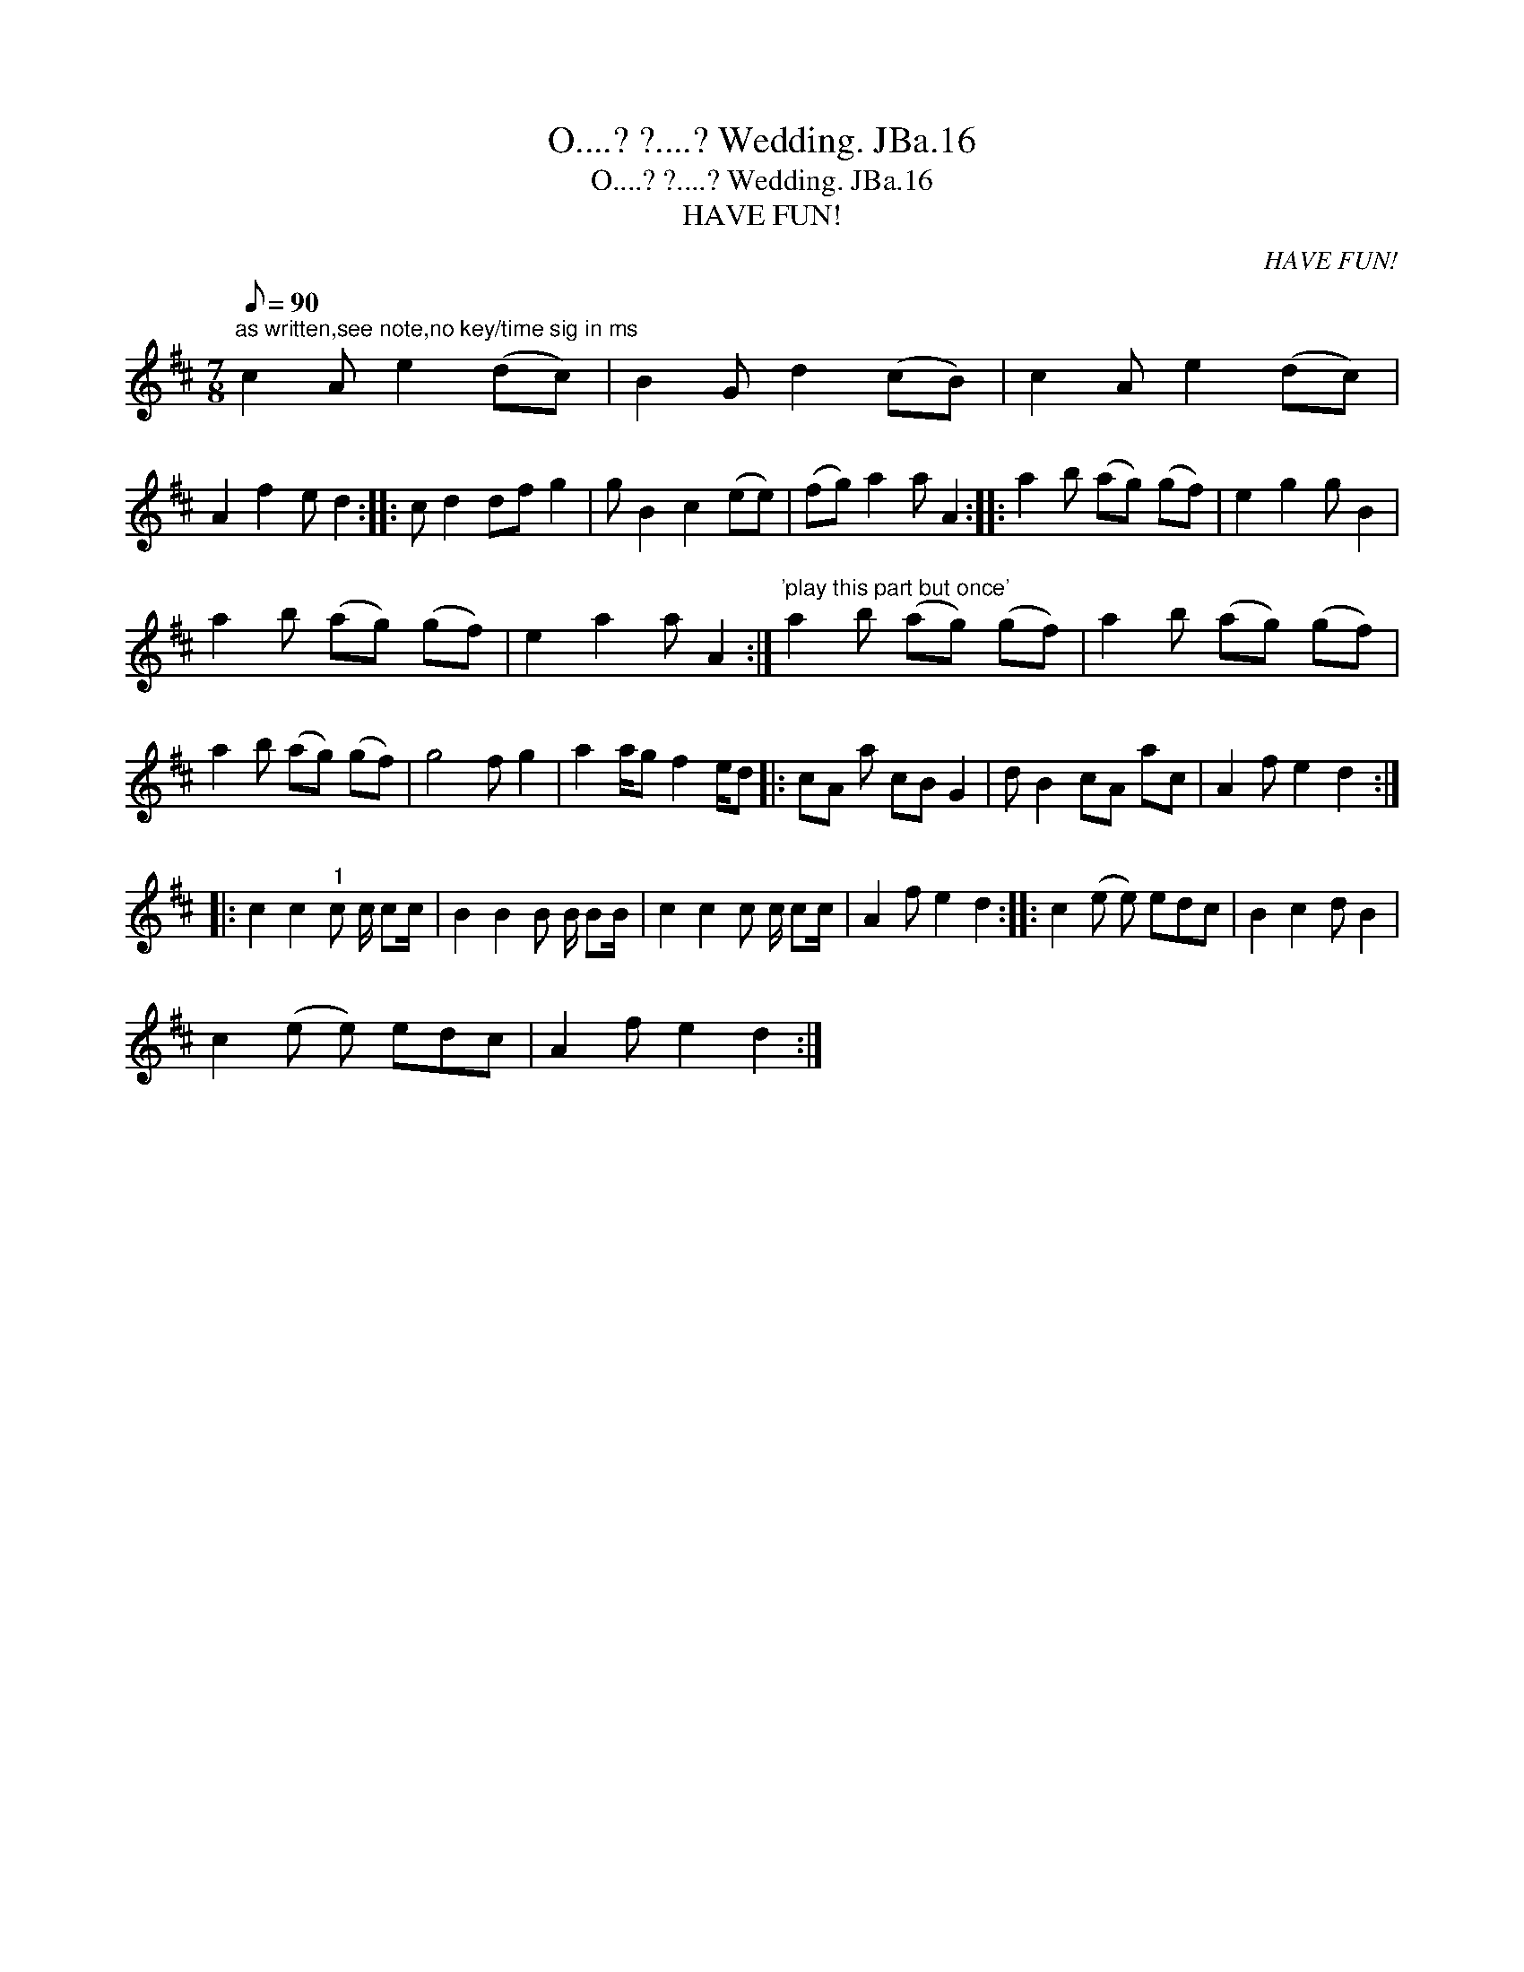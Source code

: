 X:1
T:O....? ?....? Wedding. JBa.16
T:O....? ?....? Wedding. JBa.16
T:HAVE FUN!
C:HAVE FUN!
L:1/8
Q:1/8=90
M:7/8
K:D
V:1 treble 
V:1
"^as written,see note,no key/time sig in ms" c2 A e2 (dc) | B2 G d2 (cB) | c2 A e2 (dc) | %3
 A2 f2 e d2 :: c d2 df g2 | g B2 c2 (ee) | (fg) a2 a A2 :: a2 b (ag) (gf) | e2 g2 g B2 | %9
 a2 b (ag) (gf) | e2 a2 a A2 :|"^'play this part but once'" a2 b (ag) (gf) | a2 b (ag) (gf) | %13
 a2 b (ag) (gf) | g4 f g2 | a2 a/g f2 e/d |: cA a cB G2 | d B2 cA ac | A2 f e2 d2 :: %19
 c2 c2"^1" c c/ cc/ | B2 B2 B B/ BB/ | c2 c2 c c/ cc/ | A2 f e2 d2 :: c2 (e e) edc | B2 c2 d B2 | %25
 c2 (e e) edc | A2 f e2 d2 :| %27


